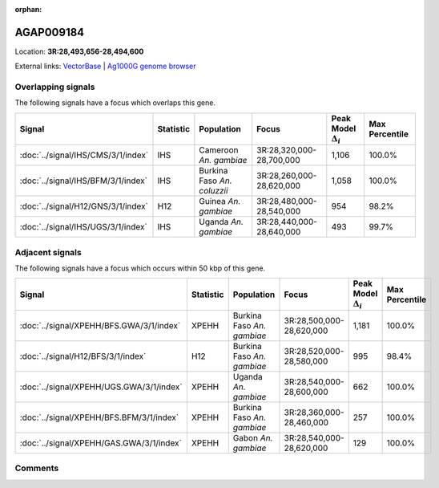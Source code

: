:orphan:



AGAP009184
==========

Location: **3R:28,493,656-28,494,600**





External links:
`VectorBase <https://www.vectorbase.org/Anopheles_gambiae/Gene/Summary?g=AGAP009184>`_ |
`Ag1000G genome browser <https://www.malariagen.net/apps/ag1000g/phase1-AR3/index.html?genome_region=3R:28493656-28494600#genomebrowser>`_

Overlapping signals
-------------------

The following signals have a focus which overlaps this gene.

.. cssclass:: table-hover
.. list-table::
    :widths: auto
    :header-rows: 1

    * - Signal
      - Statistic
      - Population
      - Focus
      - Peak Model :math:`\Delta_{i}`
      - Max Percentile
    * - :doc:`../signal/IHS/CMS/3/1/index`
      - IHS
      - Cameroon *An. gambiae*
      - 3R:28,320,000-28,700,000
      - 1,106
      - 100.0%
    * - :doc:`../signal/IHS/BFM/3/1/index`
      - IHS
      - Burkina Faso *An. coluzzii*
      - 3R:28,260,000-28,620,000
      - 1,058
      - 100.0%
    * - :doc:`../signal/H12/GNS/3/1/index`
      - H12
      - Guinea *An. gambiae*
      - 3R:28,480,000-28,540,000
      - 954
      - 98.2%
    * - :doc:`../signal/IHS/UGS/3/1/index`
      - IHS
      - Uganda *An. gambiae*
      - 3R:28,440,000-28,640,000
      - 493
      - 99.7%
    




Adjacent signals
----------------

The following signals have a focus which occurs within 50 kbp of this gene.

.. cssclass:: table-hover
.. list-table::
    :widths: auto
    :header-rows: 1

    * - Signal
      - Statistic
      - Population
      - Focus
      - Peak Model :math:`\Delta_{i}`
      - Max Percentile
    * - :doc:`../signal/XPEHH/BFS.GWA/3/1/index`
      - XPEHH
      - Burkina Faso *An. gambiae*
      - 3R:28,500,000-28,620,000
      - 1,181
      - 100.0%
    * - :doc:`../signal/H12/BFS/3/1/index`
      - H12
      - Burkina Faso *An. gambiae*
      - 3R:28,520,000-28,580,000
      - 995
      - 98.4%
    * - :doc:`../signal/XPEHH/UGS.GWA/3/1/index`
      - XPEHH
      - Uganda *An. gambiae*
      - 3R:28,540,000-28,600,000
      - 662
      - 100.0%
    * - :doc:`../signal/XPEHH/BFS.BFM/3/1/index`
      - XPEHH
      - Burkina Faso *An. gambiae*
      - 3R:28,360,000-28,460,000
      - 257
      - 100.0%
    * - :doc:`../signal/XPEHH/GAS.GWA/3/1/index`
      - XPEHH
      - Gabon *An. gambiae*
      - 3R:28,540,000-28,620,000
      - 129
      - 100.0%
    




Comments
--------


.. raw:: html

    <div id="disqus_thread"></div>
    <script>
    
    var disqus_config = function () {
        this.page.identifier = '/gene/AGAP009184';
    };
    
    (function() { // DON'T EDIT BELOW THIS LINE
    var d = document, s = d.createElement('script');
    s.src = 'https://agam-selection-atlas.disqus.com/embed.js';
    s.setAttribute('data-timestamp', +new Date());
    (d.head || d.body).appendChild(s);
    })();
    </script>
    <noscript>Please enable JavaScript to view the <a href="https://disqus.com/?ref_noscript">comments.</a></noscript>


